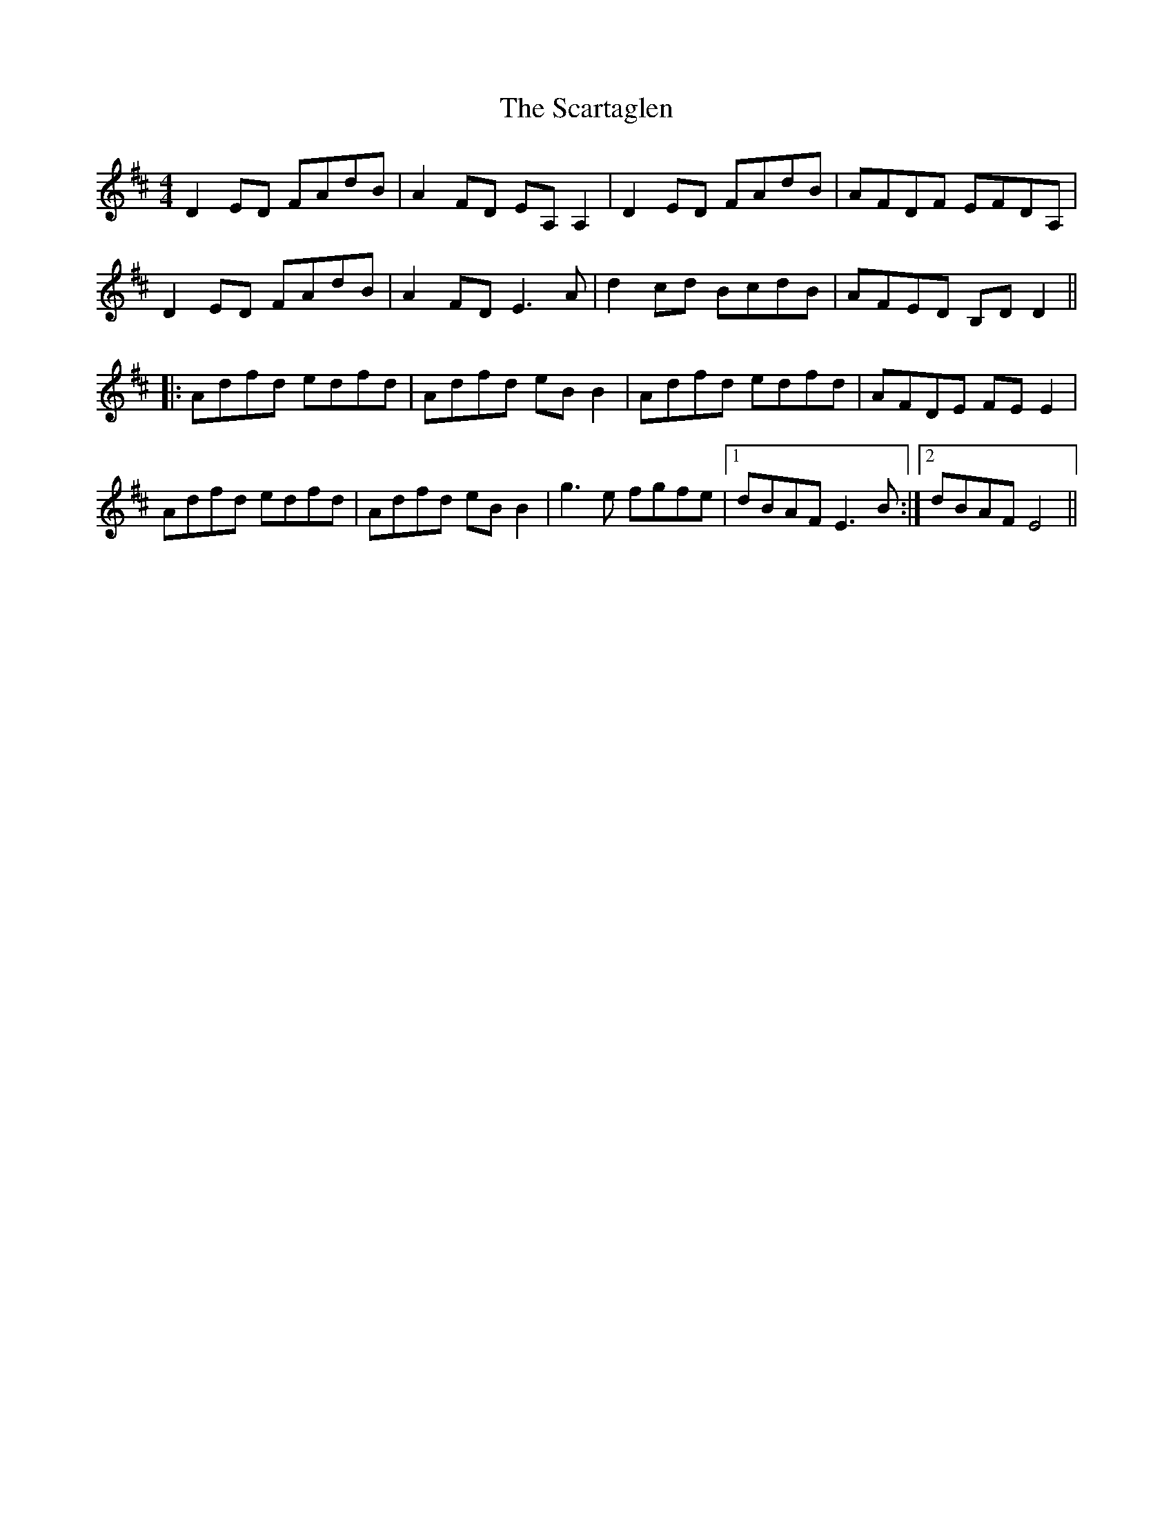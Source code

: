 X: 36069
T: Scartaglen, The
R: reel
M: 4/4
K: Dmajor
D2ED FAdB|A2FD EA,A,2|D2ED FAdB|AFDF EFDA,|
D2ED FAdB|A2FD E3A|d2cd BcdB|AFED B,DD2||
|:Adfd edfd|Adfd eBB2|Adfd edfd|AFDE FEE2|
Adfd edfd|Adfd eBB2|g3e fgfe|1 dBAF E3B:|2 dBAF E4||

